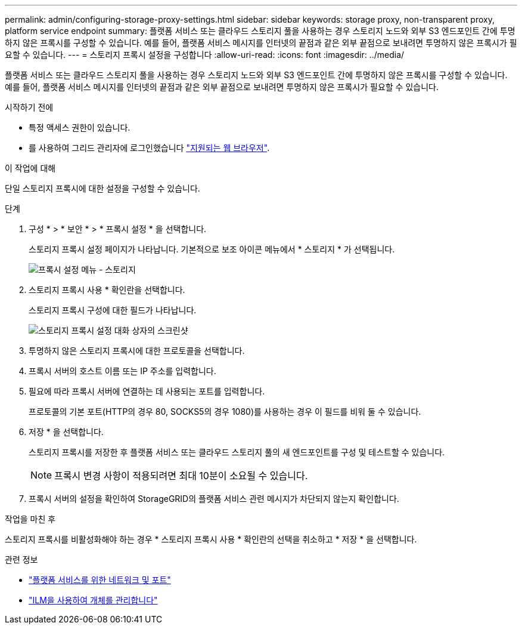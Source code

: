 ---
permalink: admin/configuring-storage-proxy-settings.html 
sidebar: sidebar 
keywords: storage proxy, non-transparent proxy, platform service endpoint 
summary: 플랫폼 서비스 또는 클라우드 스토리지 풀을 사용하는 경우 스토리지 노드와 외부 S3 엔드포인트 간에 투명하지 않은 프록시를 구성할 수 있습니다. 예를 들어, 플랫폼 서비스 메시지를 인터넷의 끝점과 같은 외부 끝점으로 보내려면 투명하지 않은 프록시가 필요할 수 있습니다. 
---
= 스토리지 프록시 설정을 구성합니다
:allow-uri-read: 
:icons: font
:imagesdir: ../media/


[role="lead"]
플랫폼 서비스 또는 클라우드 스토리지 풀을 사용하는 경우 스토리지 노드와 외부 S3 엔드포인트 간에 투명하지 않은 프록시를 구성할 수 있습니다. 예를 들어, 플랫폼 서비스 메시지를 인터넷의 끝점과 같은 외부 끝점으로 보내려면 투명하지 않은 프록시가 필요할 수 있습니다.

.시작하기 전에
* 특정 액세스 권한이 있습니다.
* 를 사용하여 그리드 관리자에 로그인했습니다 link:../admin/web-browser-requirements.html["지원되는 웹 브라우저"].


.이 작업에 대해
단일 스토리지 프록시에 대한 설정을 구성할 수 있습니다.

.단계
. 구성 * > * 보안 * > * 프록시 설정 * 을 선택합니다.
+
스토리지 프록시 설정 페이지가 나타납니다. 기본적으로 보조 아이콘 메뉴에서 * 스토리지 * 가 선택됩니다.

+
image::../media/proxy_settings_menu_storage.png[프록시 설정 메뉴 - 스토리지]

. 스토리지 프록시 사용 * 확인란을 선택합니다.
+
스토리지 프록시 구성에 대한 필드가 나타납니다.

+
image::../media/proxy_settings_storage.png[스토리지 프록시 설정 대화 상자의 스크린샷]

. 투명하지 않은 스토리지 프록시에 대한 프로토콜을 선택합니다.
. 프록시 서버의 호스트 이름 또는 IP 주소를 입력합니다.
. 필요에 따라 프록시 서버에 연결하는 데 사용되는 포트를 입력합니다.
+
프로토콜의 기본 포트(HTTP의 경우 80, SOCKS5의 경우 1080)를 사용하는 경우 이 필드를 비워 둘 수 있습니다.

. 저장 * 을 선택합니다.
+
스토리지 프록시를 저장한 후 플랫폼 서비스 또는 클라우드 스토리지 풀의 새 엔드포인트를 구성 및 테스트할 수 있습니다.

+

NOTE: 프록시 변경 사항이 적용되려면 최대 10분이 소요될 수 있습니다.

. 프록시 서버의 설정을 확인하여 StorageGRID의 플랫폼 서비스 관련 메시지가 차단되지 않는지 확인합니다.


.작업을 마친 후
스토리지 프록시를 비활성화해야 하는 경우 * 스토리지 프록시 사용 * 확인란의 선택을 취소하고 * 저장 * 을 선택합니다.

.관련 정보
* link:networking-and-ports-for-platform-services.html["플랫폼 서비스를 위한 네트워크 및 포트"]
* link:../ilm/index.html["ILM을 사용하여 개체를 관리합니다"]

